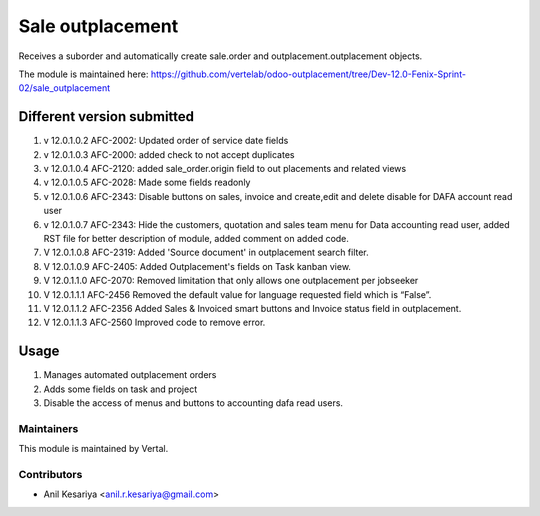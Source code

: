 =================
Sale outplacement
=================

Receives a suborder and automatically create sale.order
and outplacement.outplacement objects.

The module is maintained here: https://github.com/vertelab/odoo-outplacement/tree/Dev-12.0-Fenix-Sprint-02/sale_outplacement


Different version submitted
===========================
1. v 12.0.1.0.2 AFC-2002: Updated order of service date fields
2. v 12.0.1.0.3 AFC-2000: added check to not accept duplicates
3. v 12.0.1.0.4 AFC-2120: added sale_order.origin field to out placements and related views
4. v 12.0.1.0.5 AFC-2028: Made some fields readonly
5. v 12.0.1.0.6 AFC-2343: Disable buttons on sales, invoice and create,edit and delete disable for DAFA account read user
6. v 12.0.1.0.7 AFC-2343: Hide the customers, quotation and sales team menu for Data accounting read user, added
   RST file for better description of module, added comment on added code.
7. V 12.0.1.0.8 AFC-2319: Added 'Source document' in outplacement search filter.
8. V 12.0.1.0.9 AFC-2405: Added Outplacement's fields on Task kanban view.
9. V 12.0.1.1.0 AFC-2070: Removed limitation that only allows one outplacement per jobseeker
10. V 12.0.1.1.1 AFC-2456 Removed the default value for language requested field which is “False”.
11. V 12.0.1.1.2 AFC-2356 Added Sales & Invoiced smart buttons and Invoice status field in outplacement.
12. V 12.0.1.1.3 AFC-2560 Improved code to remove error.

Usage
=====

1. Manages automated outplacement orders
2. Adds some fields on task and project
3. Disable the access of menus and buttons to accounting dafa read users.


Maintainers
~~~~~~~~~~~

This module is maintained by Vertal.

Contributors
~~~~~~~~~~~~

* Anil Kesariya <anil.r.kesariya@gmail.com>


